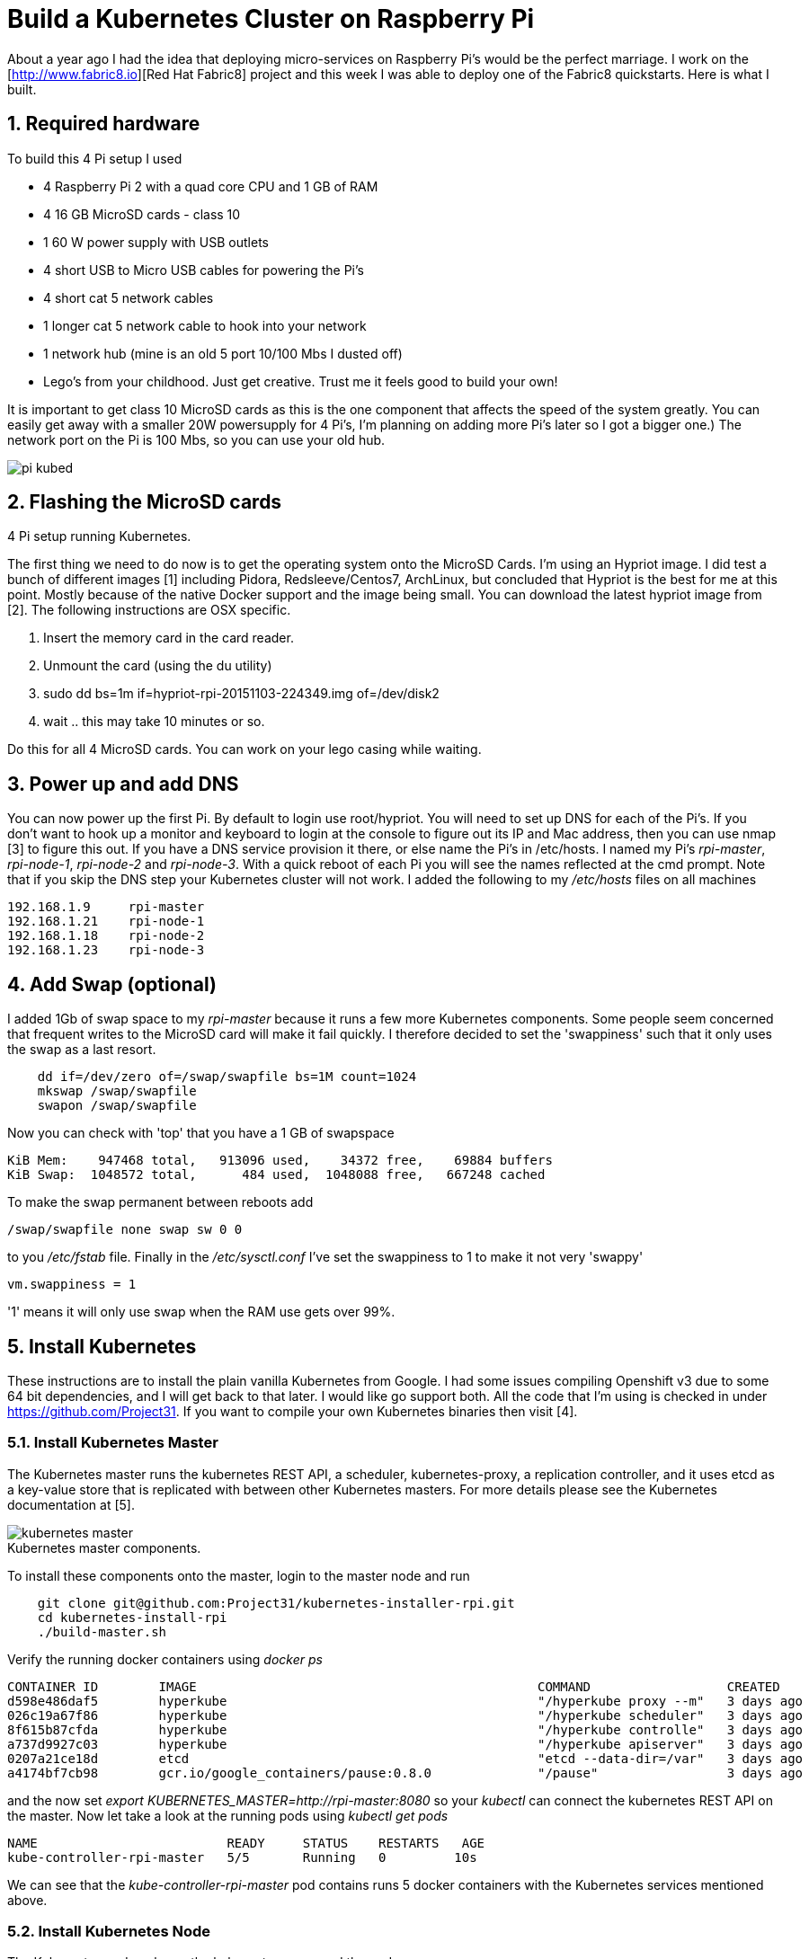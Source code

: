 = Build a Kubernetes Cluster on Raspberry Pi
:hp-tags: Kubernetes, RaspberryPi
:numbered:


About a year ago I had the idea that deploying micro-services on Raspberry Pi's would be the perfect marriage. I work on the [http://www.fabric8.io][Red Hat Fabric8] project and this week I was able to deploy one of the Fabric8 quickstarts. Here is what I built.

== Required hardware

To build this 4 Pi setup I used 

* 4 Raspberry Pi 2 with a quad core CPU and 1 GB of RAM
* 4 16 GB MicroSD cards - class 10
* 1 60 W power supply with USB outlets
* 4 short USB to Micro USB cables for powering the Pi's
* 4 short cat 5 network cables
* 1 longer cat 5 network cable to hook into your network
* 1 network hub (mine is an old 5 port 10/100 Mbs I dusted off)
* Lego's from your childhood. Just get creative. Trust me it feels good to build your own!

It is important to get class 10 MicroSD cards as this is the one component that affects the speed of the system greatly. You can easily get away with a smaller 20W powersupply for 4 Pi's, I'm planning on adding more Pi's later so I got a bigger one.) The network port on the Pi is 100 Mbs, so you can use your old hub.

image::pi-kubed.png[]
[caption="Figure 1: "]
.4 Pi setup running Kubernetes.


== Flashing the MicroSD cards

The first thing we need to do now is to get the operating system onto the MicroSD Cards. I'm using an Hypriot image. I did test a bunch of different images [1] including Pidora, Redsleeve/Centos7, ArchLinux, but concluded that Hypriot is the best for me at this point. Mostly because of the native Docker support and the image being small. You can download the latest hypriot image from [2].  The following instructions are OSX specific. 

1. Insert the memory card in the card reader.
2. Unmount the card (using the du utility)
3. sudo dd bs=1m if=hypriot-rpi-20151103-224349.img of=/dev/disk2
4. wait .. this may take 10 minutes or so.

Do this for all 4 MicroSD cards. You can work on your lego casing while waiting.


== Power up and add DNS

You can now power up the first Pi. By default to login use root/hypriot. You will need to set up DNS for each of the Pi's. If you don't want to hook up a monitor and keyboard to login at the console to figure out its IP and Mac address, then you can use nmap [3] to figure this out. If you have a DNS service provision it there, or else name the Pi's in /etc/hosts. I named my Pi's _rpi-master_, _rpi-node-1_, _rpi-node-2_ and _rpi-node-3_. With a quick reboot of each Pi you will see the names reflected at the cmd prompt. Note that if you skip the DNS step your Kubernetes cluster will not work. I added the following to my _/etc/hosts_ files on all machines
....
192.168.1.9     rpi-master
192.168.1.21    rpi-node-1
192.168.1.18    rpi-node-2
192.168.1.23    rpi-node-3
....


== Add Swap (optional)

I added 1Gb of swap space to my _rpi-master_ because it runs a few more Kubernetes components. Some people seem concerned that frequent writes to the MicroSD card will make it fail quickly. I therefore decided to set the 'swappiness' such that it only uses the swap as a last resort.
....
    dd if=/dev/zero of=/swap/swapfile bs=1M count=1024
    mkswap /swap/swapfile
    swapon /swap/swapfile
....
Now you can check with 'top' that you have a 1 GB of swapspace
....
KiB Mem:    947468 total,   913096 used,    34372 free,    69884 buffers
KiB Swap:  1048572 total,      484 used,  1048088 free,   667248 cached
....
To make the swap permanent between reboots add
....
/swap/swapfile none swap sw 0 0
....
to you _/etc/fstab_ file. Finally in the _/etc/sysctl.conf_ I've set the swappiness to 1 to make it not very 'swappy'
....
vm.swappiness = 1
....
'1' means it will only use swap when the RAM use gets over 99%.


== Install Kubernetes

These instructions are to install the plain vanilla Kubernetes from Google. I had some issues compiling Openshift v3 due to some 64 bit dependencies, and I will get back to that later. I would like go support both. All the code that I'm using is checked in under https://github.com/Project31. If you want to compile your own Kubernetes binaries then visit [4].


=== Install Kubernetes Master

The Kubernetes master runs the kubernetes REST API, a scheduler, kubernetes-proxy, a replication controller, and it uses etcd as a key-value store that is replicated with between other Kubernetes masters. For more details please see the Kubernetes documentation at [5].

image::kubernetes-master.png[]
[caption="Figure 2: "]
.Kubernetes master components.

To install these components onto the master, login to the master node and run
....
    git clone git@github.com:Project31/kubernetes-installer-rpi.git
    cd kubernetes-install-rpi
    ./build-master.sh
....

Verify the running docker containers using _docker ps_
....
CONTAINER ID        IMAGE                                             COMMAND                  CREATED             STATUS              PORTS               NAMES
d598e486daf5        hyperkube                                         "/hyperkube proxy --m"   3 days ago          Up 3 days                               k8s_kube-proxy.77350919_kube-controller-rpi-master_default_2d7688bceff12d2c89bf40c848f6e4dd_834f658a
026c19a67f86        hyperkube                                         "/hyperkube scheduler"   3 days ago          Up 3 days                               k8s_kube-scheduler.9eefe01e_kube-controller-rpi-master_default_2d7688bceff12d2c89bf40c848f6e4dd_1dd7c2e9
8f615b87cfda        hyperkube                                         "/hyperkube controlle"   3 days ago          Up 3 days                               k8s_kube-controller-manager.ff35e738_kube-controller-rpi-master_default_2d7688bceff12d2c89bf40c848f6e4dd_3a793f6d
a737d9927c03        hyperkube                                         "/hyperkube apiserver"   3 days ago          Up 3 days                               k8s_kube-apiserver.41110286_kube-controller-rpi-master_default_2d7688bceff12d2c89bf40c848f6e4dd_9ce28f62
0207a21ce18d        etcd                                              "etcd --data-dir=/var"   3 days ago          Up 3 days                               k8s_etcd.23d7fc08_kube-controller-rpi-master_default_2d7688bceff12d2c89bf40c848f6e4dd_9cd6d801
a4174bf7cb98        gcr.io/google_containers/pause:0.8.0              "/pause"                 3 days ago          Up 3 days                               k8s_POD.e4cc795_kube-controller-rpi-master_default_2d7688bceff12d2c89bf40c848f6e4dd_6882abfe
....
and the now set _export KUBERNETES_MASTER=http://rpi-master:8080_ so your _kubectl_ can connect the kubernetes REST API on the master. Now let take a look at the running pods using _kubectl get pods_
....
NAME                         READY     STATUS    RESTARTS   AGE
kube-controller-rpi-master   5/5       Running   0         10s
....

We can see that the _kube-controller-rpi-master_ pod contains runs 5 docker containers with the Kubernetes services mentioned above.


=== Install Kubernetes Node

The Kubernetes node only run the kubernetes proxy and the pods. 

image::kubernetes-node.png[]
[caption="Figure 3: "]
.Kubernetes client components.

To install these components on a node, login to the node and run
....
    git clone git@github.com:Project31/kubernetes-installer-rpi.git
    cd kubernetes-install-rpi
....
Now edit the kube-procy.yaml and set "--master=http://rpi-master:8080" to your kubernetes master.
Then edit the _kubelet.service_ file and set your master's Kubernetes REST endpoint there as well. (which in my case is _http://192.168.1.9:8080_).

Now you can run the install
....
    ./build-worker.sh
....

and verify our proxy came up using _docker ps_
....
CONTAINER ID        IMAGE        COMMAND                  CREATED             STATUS              PORTS            NAMES
cf4a9a2d7f35        hyperkube    "/hyperkube proxy --m"   40 seconds ago      Up 37 seconds                        k8s_kube-proxy...
d9f8f937df4d        gcr.io/go... "/pause"                 43 seconds ago      Up 40 seconds                        k8s_POD.e4cc..
....
The proxy is running! Set _export KUBERNETES_MASTER=http://rpi-master:8080_ so your _kubectl_ can connect the kubernetes REST API on the master. Now  verify the nodes are all registered
....
kubectl get nodes
NAME         LABELS                              STATUS
rpi-master   kubernetes.io/hostname=rpi-master   Ready
rpi-node-1   kubernetes.io/hostname=rpi-node-1   Ready
rpi-node-2   kubernetes.io/hostname=rpi-node-2   Ready
rpi-node-3   kubernetes.io/hostname=rpi-node-3   Ready
....

Yay it worked!

=== Open Docker for remote connections.

Finally, on the master we need to fix up the Docker configuration so it accepts remote connections, so we can deploy something to it. Open the _/etc/default/docker_ file for editing and set the DOCKER_OPTS
....
	DOCKER_OPTS="-H tcp://192.168.1.9:2375 -H unix:///var/run/docker.sock --storage-driver=overlay -D"
....
where the IP address of machine, or you can user '0.0.0.0' to bind to all interfaces. Now we can remotely push docker images to the master. In my next post I'm going to deploy a fabric8, note that the docker images you want to run need to be based on an ARM architecture or else they won't run!

=== Deploy a simple service

Let's deploy a simply service, and scale to two pods to make sure things are working correctly
....

kubectl -s http://localhost:8080 run httpd --image=hypriot/rpi-busybox-httpd --port=80
kubectl scale --replicas=2 rc httpd
kubectl get pods -o wide
....
We see that eventhough we executed the command on the master is started a pod on node-2 and node-3.

NAME                         READY     STATUS    RESTARTS   AGE       NODE
httpd-4v1qw                  1/1       Running   0          9m        rpi-node-2
httpd-qxcxu                  0/1       Pending   0          16s       rpi-node-3
kube-controller-rpi-master   5/5       Running   0          1d        rpi-master
kube-system-rpi-node-1       1/1       Running   0          33m       rpi-node-1
kube-system-rpi-node-2       1/1       Running   0          43m       rpi-node-2
kube-system-rpi-node-3       1/1       Running   0          53m       rpi-node-3

That's it for now. In the next blog post I will talk about deploying fabric8 services. 

== References

1. http://kurtstam.blogspot.com/2015/03/pi-oneering-on-raspberry-pi-2-part-1.html
2. http://blog.hypriot.com/downloads/
3. https://kurtstam.github.io/2015/07/14/Turn-your-Raspberry-Pi-2-into-a-Hotspot.html
4. https://kurtstam.github.io/https://kurtstam.github.io/2015/12/04/How-to-Compile-Kubernetes-for-Raspberry-Pi-ARM.html
5. http://kubernetes.io/v1.1/docs/design/architecture.html


